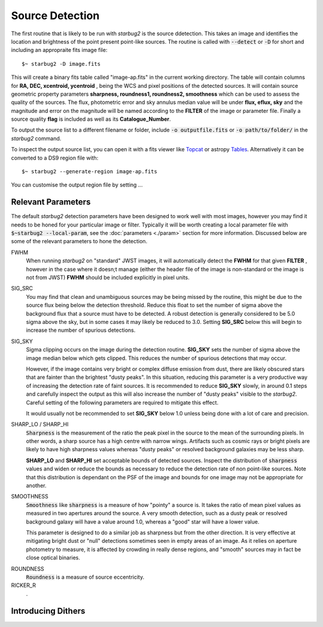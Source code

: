 ****************
Source Detection
****************

The first routine that is likely to be run with *starbug2* is the source ddetection. This takes an image and identifies the location and brightness of the point present point-like sources. The routine is called with :code:`--detect` or :code:`-D` for short and including an appropraite fits image file::
    
    $~ starbug2 -D image.fits

This will create a binary fits table called "image-ap.fits" in the current working directory. The table will contain columns for **RA, DEC, xcentroid, ycentroid** , being the WCS and pixel positions of the detected sources. It will contain source geometric property parameters **sharpness, roundness1, roundness2, smoothness** which can be used to assess the quality of the sources. The flux, photometric error and sky annulus median value will be under **flux, eflux, sky** and the magnitude and error on the magnitude will be named according to the **FILTER** of the image or parameter file. Finally a source quality **flag** is included as well as  its **Catalogue_Number**.

To output the source list to a different filename or folder, include :code:`-o outputfile.fits` or :code:`-o path/to/folder/` in the *starbug2* command.

.. only:: html

    .. note::
        :class: sphx-glr-download-link-note

        As with all *starbug2* routines, calling **DETECT** in verbose mode with the :code:`-v` flag will allow you to see the progression of the code as well as any useful outputs or warnings that have occurred. 


To inspect the output source list, you can open it with a fits viewer like `Topcat <https://www.star.bris.ac.uk/~mbt/topcat/>`_ or astropy `Tables <https://docs.astropy.org/en/stable/table/>`_. Alternatively it can be converted to a DS9 region file with::
    
    $~ starbug2 --generate-region image-ap.fits

You can customise the output region file by setting ...

Relevant Parameters
-------------------

The default *starbug2* detection parameters have been designed to work well with most images, however you may find it needs to be honed for your particular image or filter. Typically it will be worth creating a local parameter file with :code:`$~starbug2 --local-param`, see the :doc:`parameters <./param>` section for more information. Discussed below are some of the relevant parameters to hone the detection.

FWHM
    When running *starbug2* on "standard" JWST images, it will automatically detect the **FWHM** for that given **FILTER** , however in the case where it doesn;t manage (either the header file of the image is non-standard or the image is not from JWST) **FWHM** should be included explicitly in pixel units.

SIG_SRC
    You may find that clean and unambiguous sources may be being missed by the routine, this might be due to the source flux being below the detection threshold. Reduce this float to set the number of sigma above the background flux that a source must have to be detected. A robust detection is generally considered to be 5.0 sigma above the sky, but in some cases it may likely be reduced to 3.0. Setting **SIG_SRC** below this will begin to increase the number of spurious detections.

SIG_SKY
    Sigma clipping occurs on the image during the detection routine. **SIG_SKY** sets the number of sigma above the image median below which gets clipped. This reduces the number of spurious detections that may occur. 
    
    However, if the image contains very bright or complex diffuse emission from dust, there are likely obscured stars that are fainter than the brightest "dusty peaks". In this situation, reducing this parameter is a very productive way of increasing the detection rate of faint sources. It is recommended to reduce **SIG_SKY** slowly, in around 0.1 steps and carefully inspect the output as this will also increase the number of "dusty peaks" visible to the *starbug2*. Careful setting of the following parameters are required to mitigate this effect. 

    It would usually not be recommended to set **SIG_SKY** below 1.0 unless being done with a lot of care and precision. 

SHARP_LO / SHARP_HI
    :code:`Sharpness` is the measurement of the ratio the peak pixel in the source to the mean of the surrounding pixels. In other words, a sharp source has a high centre with narrow wings. Artifacts such as cosmic rays or bright pixels are likely to have high sharpness values whereas "dusty peaks" or resolved background galaxies may be less sharp.

    **SHARP_LO** and **SHARP_HI** set acceptable bounds of detected sources. Inspect the distribution of :code:`sharpness` values and widen or reduce the bounds as necessary to reduce the detection rate of non point-like sources. Note that this distribution is dependant on the PSF of the image and bounds for one image may not be appropriate for another.

SMOOTHNESS
    :code:`Smoothness` like :code:`sharpness` is a measure of how "pointy" a source is. It takes the ratio of mean pixel values as measured in two apertures around the source. A very smooth detection, such as a dusty peak or resolved background galaxy will have a value around 1.0, whereas a "good" star will have a lower value.

    This parameter is designed to do a similar job as sharpness but from the other direction. It is very effective at mitigating bright dust or "null" detections sometimes seen in empty areas of an image. As it relies on aperture photometry to measure, it is affected by crowding in really dense regions, and "smooth" sources may in fact be close optical binaries.

.. only:: html

    .. note::
        :class: sphx-glr-download-link-note

        :code:`smoothness` is currently an experimental parameter and the exact definition may change in the future.

ROUNDNESS
    :code:`Roundness` is a measure of source eccentricity.


RICKER_R
    .



Introducing Dithers
-------------------

